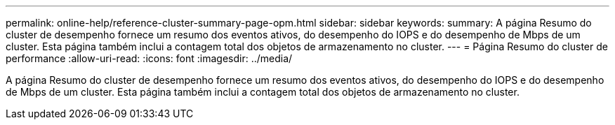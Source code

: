 ---
permalink: online-help/reference-cluster-summary-page-opm.html 
sidebar: sidebar 
keywords:  
summary: A página Resumo do cluster de desempenho fornece um resumo dos eventos ativos, do desempenho do IOPS e do desempenho de Mbps de um cluster. Esta página também inclui a contagem total dos objetos de armazenamento no cluster. 
---
= Página Resumo do cluster de performance
:allow-uri-read: 
:icons: font
:imagesdir: ../media/


[role="lead"]
A página Resumo do cluster de desempenho fornece um resumo dos eventos ativos, do desempenho do IOPS e do desempenho de Mbps de um cluster. Esta página também inclui a contagem total dos objetos de armazenamento no cluster.
